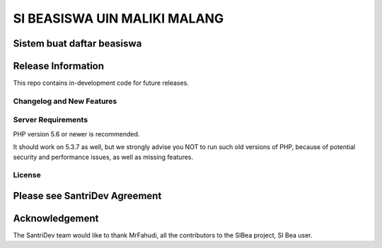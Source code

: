###################
SI BEASISWA UIN MALIKI MALANG
###################

Sistem buat daftar beasiswa
*******************
Release Information
*******************

This repo contains in-development code for future releases.

**************************
Changelog and New Features
**************************


*******************
Server Requirements
*******************

PHP version 5.6 or newer is recommended.

It should work on 5.3.7 as well, but we strongly advise you NOT to run
such old versions of PHP, because of potential security and performance
issues, as well as missing features.


*******
License
*******

Please see SantriDev Agreement
***************
Acknowledgement
***************

The SantriDev team would like to thank MrFahudi, all the
contributors to the SIBea project, SI Bea user.
